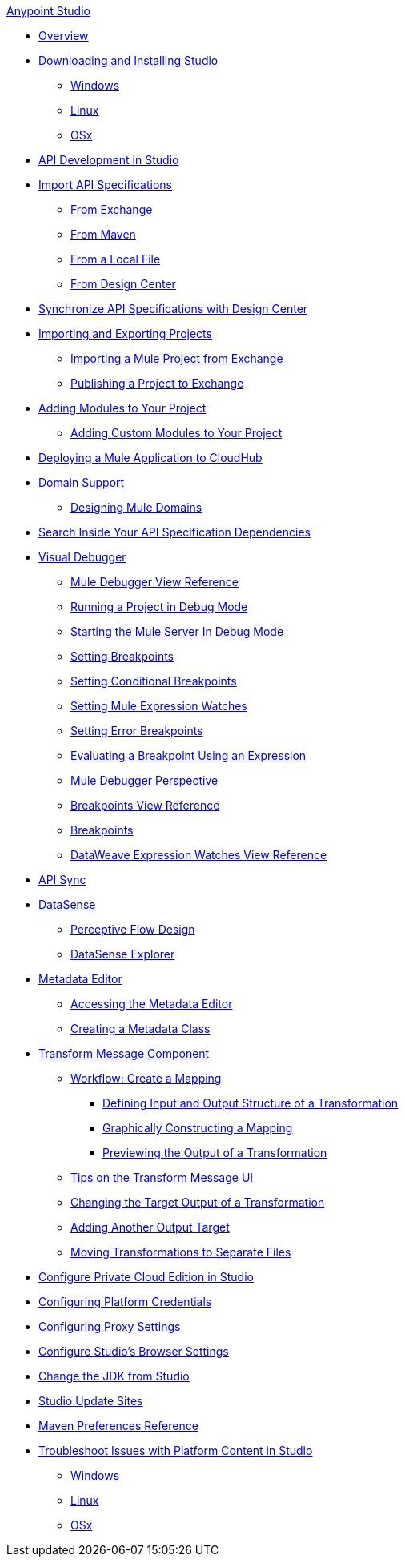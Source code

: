 .xref:index.adoc[Anypoint Studio]
* xref:index.adoc[Overview]
* xref:to-download-and-install-studio.adoc[Downloading and Installing Studio]
 ** xref:to-download-and-install-studio-wx.adoc[Windows]
 ** xref:to-download-and-install-studio-lx.adoc[Linux]
 ** xref:to-download-and-install-studio-ox.adoc[OSx]

* xref:api-development-studio.adoc[API Development in Studio]

* xref:import-api-secification.adoc[Import API Specifications]
** xref:import-api-specification-exchange.adoc[From Exchange]
** xref:import-api-specification-maven.adoc[From Maven]
** xref:import-api-specification-local-file.adoc[From a Local File]
** xref:import-api-specification-design-center.adoc[From Design Center]

* xref:sync-api-projects-design-center.adoc[Synchronize API Specifications with Design Center]

* xref:import-export-packages.adoc[Importing and Exporting Projects]
 ** xref:import-project-exchange.adoc[Importing a Mule Project from Exchange]
 ** xref:export-to-exchange-task.adoc[Publishing a Project to Exchange]

* xref:add-modules-in-studio-to.adoc[Adding Modules to Your Project]
 ** xref:add-custom-modules-in-studio-to.adoc[Adding Custom Modules to Your Project]

* xref:deploy-mule-application-task.adoc[Deploying a Mule Application to CloudHub]

* xref:domain-support-concept.adoc[Domain Support]
 ** xref:domain-studio-tasks.adoc[Designing Mule Domains]

* xref:api-search.adoc[Search Inside Your API Specification Dependencies]

* xref:visual-debugger-concept.adoc[Visual Debugger]
 ** xref:mule-debugger-view-reference.adoc[Mule Debugger View Reference]
 ** xref:to-run-debug-mode.adoc[Running a Project in Debug Mode]
 ** xref:to-start-server-debug-mode.adoc[Starting the Mule Server In Debug Mode]
 ** xref:to-set-breakpoints.adoc[Setting Breakpoints]
 ** xref:to-set-conditional-breakpoints.adoc[Setting Conditional Breakpoints]
 ** xref:to-set-expression-watches.adoc[Setting Mule Expression Watches]
 ** xref:to-set-error-breakpoints.adoc[Setting Error Breakpoints]
 ** xref:to-evaluate-breakpoint-using-expression.adoc[Evaluating a Breakpoint Using an Expression]
 ** xref:debugger-perspective-concept.adoc[Mule Debugger Perspective]
 ** xref:breakpoint-view-reference.adoc[Breakpoints View Reference]
 ** xref:breakpoints-concepts.adoc[Breakpoints]
 ** xref:mule-watches-view-reference.adoc[DataWeave Expression Watches View Reference]

* xref:api-sync.adoc[API Sync]

* xref:datasense-concept.adoc[DataSense]
 ** xref:datasense-perceptive-flow-design-concept.adoc[Perceptive Flow Design]
 ** xref:datasense-explorer.adoc[DataSense Explorer]
* xref:metadata-editor-concept.adoc[Metadata Editor]
 ** xref:access-metadata-editor-task.adoc[Accessing the Metadata Editor]
 ** xref:create-metadata-class-task.adoc[Creating a Metadata Class]

* xref:transform-message-component-concept-studio.adoc[Transform Message Component]
 ** xref:workflow-create-mapping-ui-studio.adoc[Workflow: Create a Mapping]
  *** xref:input-output-structure-transformation-studio-task.adoc[Defining Input and Output Structure of a Transformation]
  *** xref:graphically-construct-mapping-studio-task.adoc[Graphically Constructing a Mapping]
  *** xref:preview-transformation-output-studio-task.adoc[Previewing the Output of a Transformation]
 ** xref:tips-transform-message-ui-studio.adoc[Tips on the Transform Message UI]
 ** xref:change-target-output-transformation-studio-task.adoc[Changing the Target Output of a Transformation]
 ** xref:add-another-output-transform-studio-task.adoc[Adding Another Output Target]
 ** xref:move-transformations-separate-file-studio-task.adoc[Moving Transformations to Separate Files]

* xref:pce-configuration.adoc[Configure Private Cloud Edition in Studio]
* xref:set-credentials-in-studio-to.adoc[Configuring Platform Credentials]
* xref:proxy-settings-task.adoc[Configuring Proxy Settings]
* xref:browser-settings.adoc[Configure Studio's Browser Settings]
* xref:change-jdk-config-in-projects.adoc[Change the JDK from Studio]

* xref:studio-update-sites.adoc[Studio Update Sites]

* xref:maven-preferences-reference.adoc[Maven Preferences Reference]

* xref:faq-default-browser-config.adoc[Troubleshoot Issues with Platform Content in Studio]
 ** xref:studio-xulrunner-wx-task.adoc[Windows]
 ** xref:studio-xulrunner-lnx-task.adoc[Linux]
 ** xref:studio-xulrunner-unx-task.adoc[OSx]
